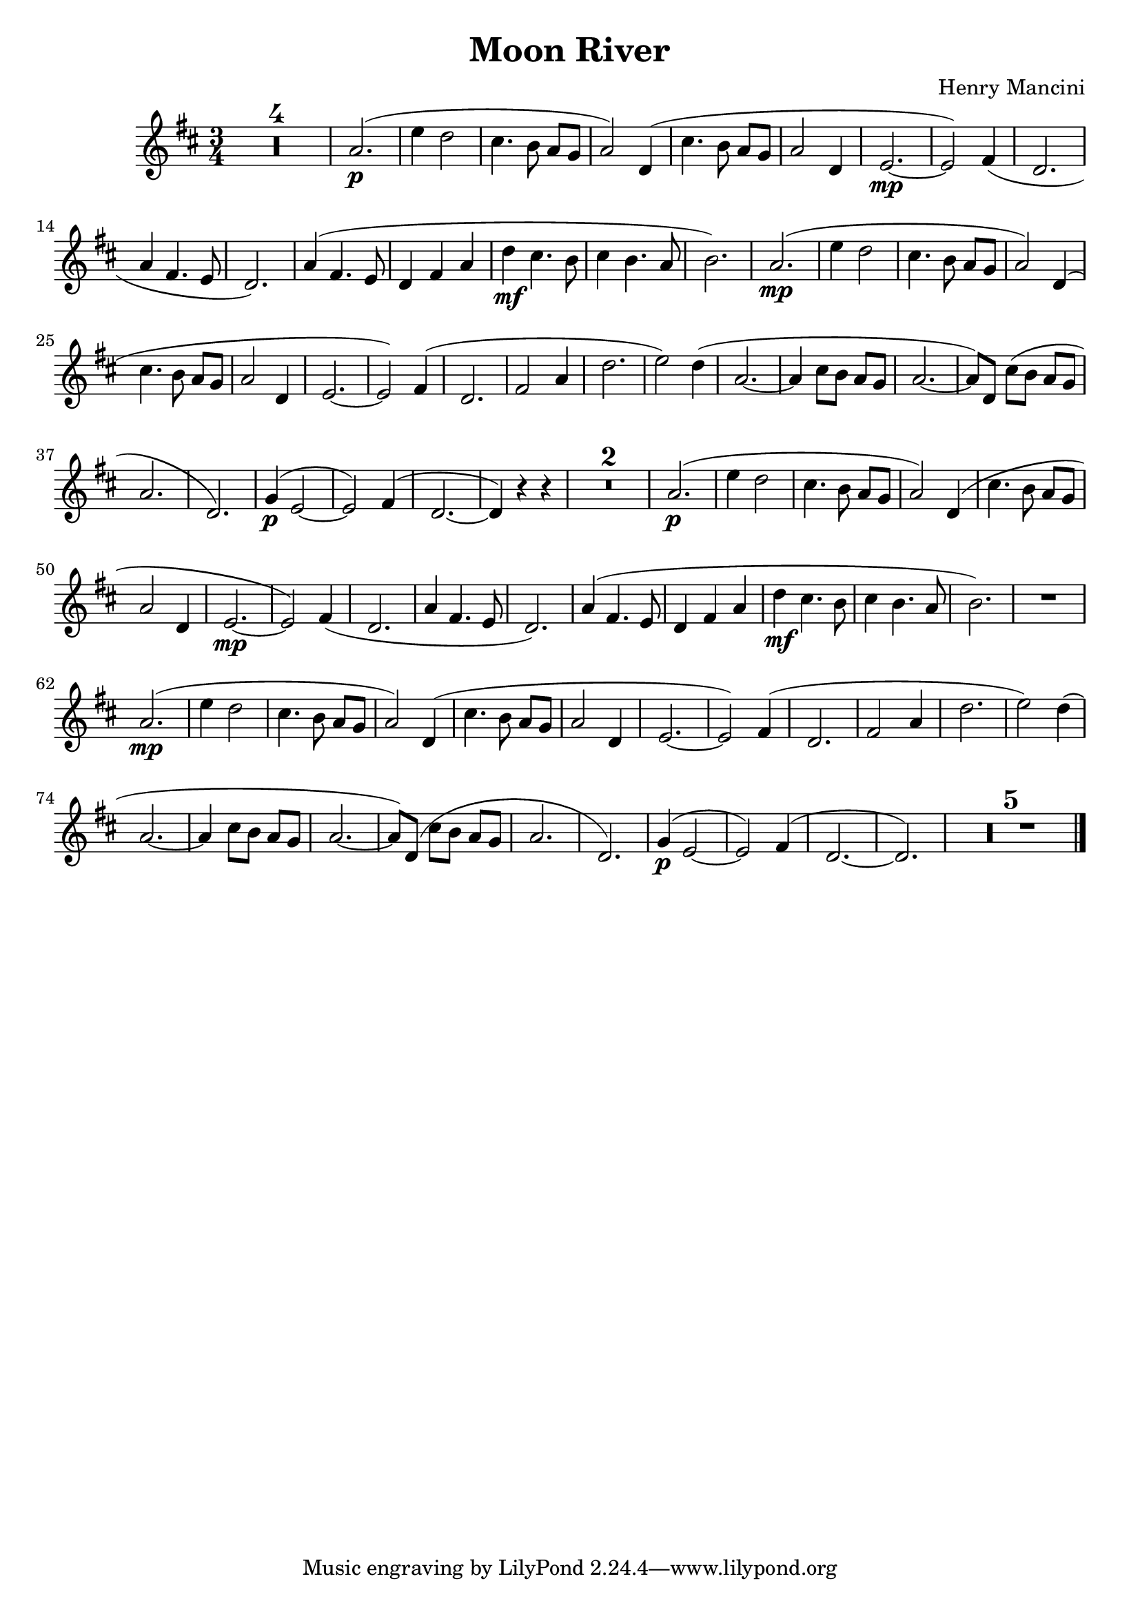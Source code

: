 \header {
  title = "Moon River"
  composer = "Henry Mancini"
}

\score {
  \relative c'' {
  \numericTimeSignature
  \time 3/4
  \key d \major
  \compressMMRests {
  R1*3/4 * 4
%05
  a2.\p( | e'4 d2 | cis4. b8 a[ g] | a2) d,4( | 
  cis'4. b8 a[ g] | a2 d,4 | e2.\mp~ | e2) fis4( | 
  d2. | a'4 fis4. e8 | d2.) |
%16
  a'4( fis4. e8 | d4 fis a | d\mf cis4. b8 | cis4 b4. a8 | 
  b2.) | a2.\mp( | e'4 d2 | cis4. b8 a[ g] | 
  a2) d,4( | cis'4. b8 a[ g] | a2 d,4 | e2.~ |
%28
  e2) fis4( | d2. | fis2 a4 | d2. | e2) d4( | a2.~ | 
  a4 cis8[ b] a[ g] | a2.~ | a8)[ d,] cis'([ b] a[ g] | 
  a2. | d,) |
%39
  g4\p^( e2~ | e) fis4^( | d2.~ | d4) r4 r4 | R1*3/4 * 2 |
%45
  a'2.\p( | e'4  d2 | cis4. b8 a[ g] | a2) d,4( | 
  cis'4. b8 a[ g] | a2 d,4 | e2.~\mp~ | e2) fis4( | 
  d2. | a'4 fis4. e8 | d2.)
%56
  a'4( fis4. e8 | d4 fis a | d\mf cis4. b8 | 
  cis4 b4. a8 | b2.) | R1*3/4 |
%62
  a2.\mp( | e'4 d2 | cis4. b8 a[ g] | a2) d,4( | 
  cis'4. b8 a[ g] | a2 d,4 |
%68
  e2.~ | e2) fis4( | d2. | fis2 a4 | d2. | e2) d4( | 
  a2.~ | a4 cis8[ b] a[ g] |
  a2.~ | a8) d,( cis'[ b] a[ g] | a2. | d,) | 
  g4\p^( e2~ | e) fis4^( | d2.~ | d) | R1*3/4 * 5 |
  \bar "|."
  } % end compressMMRests
  
  }

  \layout {}
  \midi {}
}